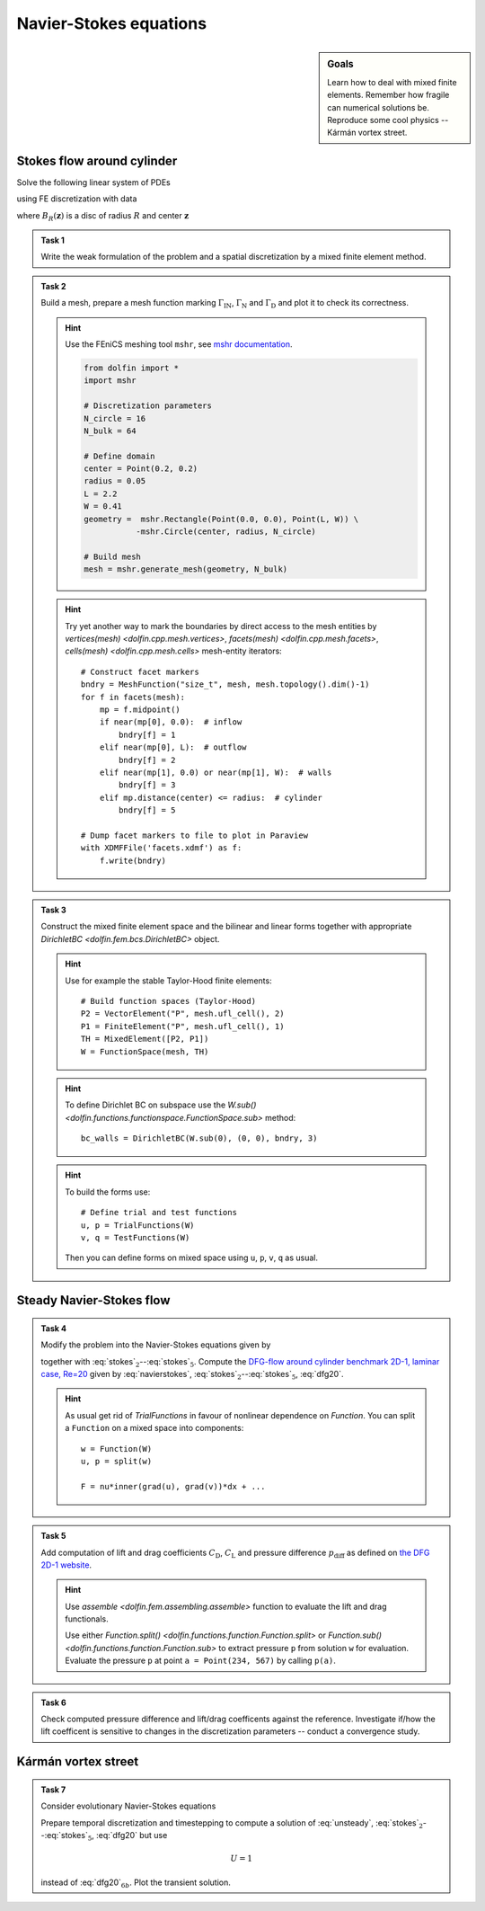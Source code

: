 Navier-Stokes equations
=======================

.. sidebar:: Goals

    Learn how to deal with mixed finite elements.
    Remember how fragile can numerical solutions be.
    Reproduce some cool physics -- Kármán vortex street.


Stokes flow around cylinder
---------------------------

Solve the following linear system of PDEs

.. math::
    :label: stokes

    - \nu\Delta\mathbf{u} + \nabla p &= \mathbf{0}
        &&\quad\text{ in }\Omega,

    \operatorname{div}\mathbf{u} &= 0
        &&\quad\text{ in }\Omega,

    \mathbf{u} &= 0
        &&\quad\text{ on }\Gamma_\mathrm{D},

    \mathbf{u} &= \mathbf{u}_\mathrm{IN}
        &&\quad\text{ on }\Gamma_\mathrm{IN},

    \nu\tfrac{\partial\mathbf{u}}{\partial\mathbf{n}} -p\mathbf{n} &= 0
        &&\quad\text{ on }\Gamma_\mathrm{N}

using FE discretization with data

.. math::
    :label: dfg20

    \Omega &= (0, 2.2)\times(0, 0.41) - B_{0.05}\left((0.2,0.2)\right),

    \Gamma_\mathrm{N} &= \left\{ x = 2.2 \right\} = \text{(green)},

    \Gamma_\mathrm{IN} &= \left\{ x = 0.0 \right\} = \text{(red)},

    \Gamma_\mathrm{D} &= \partial\Omega\setminus(\Gamma_\mathrm{N}\cup\Gamma_\mathrm{IN}) = \text{(black)},

    u_\mathrm{IN} &= \left( \frac{4Uy (0.41-y)}{0.41^2}  , 0 \right),

    \nu &= 0.001, \qquad U = 0.3

where :math:`B_R(\mathbf{z})` is a disc of radius :math:`R` and center
:math:`\mathbf{z}`

  .. image:: geometry.png
     :align: center
     :width: 80%
     :target: http://www.featflow.de/en/benchmarks/cfdbenchmarking/flow/dfg_benchmark1_re20.html


.. admonition:: Task 1

    Write the weak formulation of the problem and
    a spatial discretization by a mixed finite element method.


.. admonition:: Task 2

    Build a mesh, prepare a mesh function marking :math:`\Gamma_\mathrm{IN}`,
    :math:`\Gamma_\mathrm{N}` and :math:`\Gamma_\mathrm{D}` and plot it to
    check its correctness.

    .. hint::

        Use the FEniCS meshing tool ``mshr``, see `mshr documentation
        <https://bitbucket.org/benjamik/mshr/wiki/API>`_.

        .. code-block:: python

            from dolfin import *
            import mshr

            # Discretization parameters
            N_circle = 16
            N_bulk = 64

            # Define domain
            center = Point(0.2, 0.2)
            radius = 0.05
            L = 2.2
            W = 0.41
            geometry =  mshr.Rectangle(Point(0.0, 0.0), Point(L, W)) \
                       -mshr.Circle(center, radius, N_circle)

            # Build mesh
            mesh = mshr.generate_mesh(geometry, N_bulk)


    .. hint::

        Try yet another way to mark the boundaries by direct
        access to the mesh entities by
        `vertices(mesh) <dolfin.cpp.mesh.vertices>`,
        `facets(mesh) <dolfin.cpp.mesh.facets>`,
        `cells(mesh) <dolfin.cpp.mesh.cells>`
        mesh-entity iterators::

            # Construct facet markers
            bndry = MeshFunction("size_t", mesh, mesh.topology().dim()-1)
            for f in facets(mesh):
                mp = f.midpoint()
                if near(mp[0], 0.0):  # inflow
                    bndry[f] = 1
                elif near(mp[0], L):  # outflow
                    bndry[f] = 2
                elif near(mp[1], 0.0) or near(mp[1], W):  # walls
                    bndry[f] = 3
                elif mp.distance(center) <= radius:  # cylinder
                    bndry[f] = 5

            # Dump facet markers to file to plot in Paraview
            with XDMFFile('facets.xdmf') as f:
                f.write(bndry)


.. admonition:: Task 3

    Construct the mixed finite element space and the
    bilinear and linear forms together with appropriate
    `DirichletBC <dolfin.fem.bcs.DirichletBC>` object.

    .. hint::

        Use for example the stable Taylor-Hood finite elements::

            # Build function spaces (Taylor-Hood)
            P2 = VectorElement("P", mesh.ufl_cell(), 2)
            P1 = FiniteElement("P", mesh.ufl_cell(), 1)
            TH = MixedElement([P2, P1])
            W = FunctionSpace(mesh, TH)

    .. hint::

        To define Dirichlet BC on subspace use the
        `W.sub() <dolfin.functions.functionspace.FunctionSpace.sub>` method::

            bc_walls = DirichletBC(W.sub(0), (0, 0), bndry, 3)

    .. hint::

        To build the forms use::

            # Define trial and test functions
            u, p = TrialFunctions(W)
            v, q = TestFunctions(W)

        Then you can define forms on mixed space using
        ``u``, ``p``, ``v``, ``q`` as usual.


Steady Navier-Stokes flow
-------------------------

.. admonition:: Task 4

    Modify the problem into the Navier-Stokes equations given by

    .. math::
       :label: navierstokes

       - \nu\Delta\mathbf{u} + \mathbf{u}\cdot\nabla\mathbf{u} + \nabla p = 0
            \quad\text{ in }\Omega

    together with :eq:`stokes`:math:`_2`--:eq:`stokes`:math:`_5`.
    Compute the `DFG-flow around cylinder benchmark 2D-1, laminar case, Re=20
    <http://www.featflow.de/en/benchmarks/cfdbenchmarking/flow/dfg_benchmark1_re20.html>`_
    given by :eq:`navierstokes`,
    :eq:`stokes`:math:`_2`--:eq:`stokes`:math:`_5`, :eq:`dfg20`.

    .. hint::

        As usual get rid of `TrialFunctions` in favour of
        nonlinear dependence on `Function`. You can split
        a ``Function`` on a mixed space into components::

            w = Function(W)
            u, p = split(w)

            F = nu*inner(grad(u), grad(v))*dx + ...


.. admonition:: Task 5

    Add computation of lift and drag coefficients :math:`C_\mathrm{D}`,
    :math:`C_\mathrm{L}` and pressure difference :math:`p_\mathrm{diff}`
    as defined on `the DFG 2D-1 website
    <http://www.featflow.de/en/benchmarks/cfdbenchmarking/flow/dfg_benchmark1_re20.html>`_.

    .. hint::

        Use `assemble <dolfin.fem.assembling.assemble>` function
        to evaluate the lift and drag functionals.

        Use either
        `Function.split() <dolfin.functions.function.Function.split>`
        or `Function.sub() <dolfin.functions.function.Function.sub>`
        to extract pressure ``p`` from solution ``w`` for evaluation.
        Evaluate the pressure ``p`` at point ``a = Point(234, 567)``
        by calling ``p(a)``.


.. admonition:: Task 6

    Check computed pressure difference and lift/drag coefficents
    against the reference. Investigate if/how the lift coefficent
    is sensitive to changes in the discretization parameters --
    conduct a convergence study.


Kármán vortex street
--------------------

.. admonition:: Task 7

    Consider evolutionary Navier-Stokes equations

    .. math::
       :label: unsteady

       u_t - \nu\Delta\mathbf{u} + \mathbf{u}\cdot\nabla\mathbf{u} + \nabla p = 0.

    Prepare temporal discretization and timestepping
    to compute a solution of :eq:`unsteady`,
    :eq:`stokes`:math:`_2`--:eq:`stokes`:math:`_5`, :eq:`dfg20` but
    use

    .. math::

        U = 1

    instead of :eq:`dfg20`:math:`_{6b}`. Plot the transient solution.


.. only:: priv

    Reference solution
    ------------------
    .. toggle-header::
        :header: **Show/Hide Code**

        :download:`Download Code <stokes.py>`

        .. literalinclude:: stokes.py
